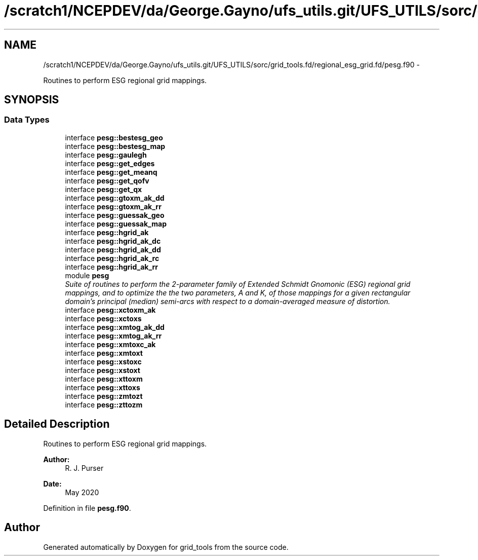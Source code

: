.TH "/scratch1/NCEPDEV/da/George.Gayno/ufs_utils.git/UFS_UTILS/sorc/grid_tools.fd/regional_esg_grid.fd/pesg.f90" 3 "Thu Jun 3 2021" "Version 1.4.0" "grid_tools" \" -*- nroff -*-
.ad l
.nh
.SH NAME
/scratch1/NCEPDEV/da/George.Gayno/ufs_utils.git/UFS_UTILS/sorc/grid_tools.fd/regional_esg_grid.fd/pesg.f90 \- 
.PP
Routines to perform ESG regional grid mappings\&.  

.SH SYNOPSIS
.br
.PP
.SS "Data Types"

.in +1c
.ti -1c
.RI "interface \fBpesg::bestesg_geo\fP"
.br
.ti -1c
.RI "interface \fBpesg::bestesg_map\fP"
.br
.ti -1c
.RI "interface \fBpesg::gaulegh\fP"
.br
.ti -1c
.RI "interface \fBpesg::get_edges\fP"
.br
.ti -1c
.RI "interface \fBpesg::get_meanq\fP"
.br
.ti -1c
.RI "interface \fBpesg::get_qofv\fP"
.br
.ti -1c
.RI "interface \fBpesg::get_qx\fP"
.br
.ti -1c
.RI "interface \fBpesg::gtoxm_ak_dd\fP"
.br
.ti -1c
.RI "interface \fBpesg::gtoxm_ak_rr\fP"
.br
.ti -1c
.RI "interface \fBpesg::guessak_geo\fP"
.br
.ti -1c
.RI "interface \fBpesg::guessak_map\fP"
.br
.ti -1c
.RI "interface \fBpesg::hgrid_ak\fP"
.br
.ti -1c
.RI "interface \fBpesg::hgrid_ak_dc\fP"
.br
.ti -1c
.RI "interface \fBpesg::hgrid_ak_dd\fP"
.br
.ti -1c
.RI "interface \fBpesg::hgrid_ak_rc\fP"
.br
.ti -1c
.RI "interface \fBpesg::hgrid_ak_rr\fP"
.br
.ti -1c
.RI "module \fBpesg\fP"
.br
.RI "\fISuite of routines to perform the 2-parameter family of Extended Schmidt Gnomonic (ESG) regional grid mappings, and to optimize the the two parameters, A and K, of those mappings for a given rectangular domain's principal (median) semi-arcs with respect to a domain-averaged measure of distortion\&. \fP"
.ti -1c
.RI "interface \fBpesg::xctoxm_ak\fP"
.br
.ti -1c
.RI "interface \fBpesg::xctoxs\fP"
.br
.ti -1c
.RI "interface \fBpesg::xmtog_ak_dd\fP"
.br
.ti -1c
.RI "interface \fBpesg::xmtog_ak_rr\fP"
.br
.ti -1c
.RI "interface \fBpesg::xmtoxc_ak\fP"
.br
.ti -1c
.RI "interface \fBpesg::xmtoxt\fP"
.br
.ti -1c
.RI "interface \fBpesg::xstoxc\fP"
.br
.ti -1c
.RI "interface \fBpesg::xstoxt\fP"
.br
.ti -1c
.RI "interface \fBpesg::xttoxm\fP"
.br
.ti -1c
.RI "interface \fBpesg::xttoxs\fP"
.br
.ti -1c
.RI "interface \fBpesg::zmtozt\fP"
.br
.ti -1c
.RI "interface \fBpesg::zttozm\fP"
.br
.in -1c
.SH "Detailed Description"
.PP 
Routines to perform ESG regional grid mappings\&. 


.PP
\fBAuthor:\fP
.RS 4
R\&. J\&. Purser 
.RE
.PP
\fBDate:\fP
.RS 4
May 2020 
.RE
.PP

.PP
Definition in file \fBpesg\&.f90\fP\&.
.SH "Author"
.PP 
Generated automatically by Doxygen for grid_tools from the source code\&.
